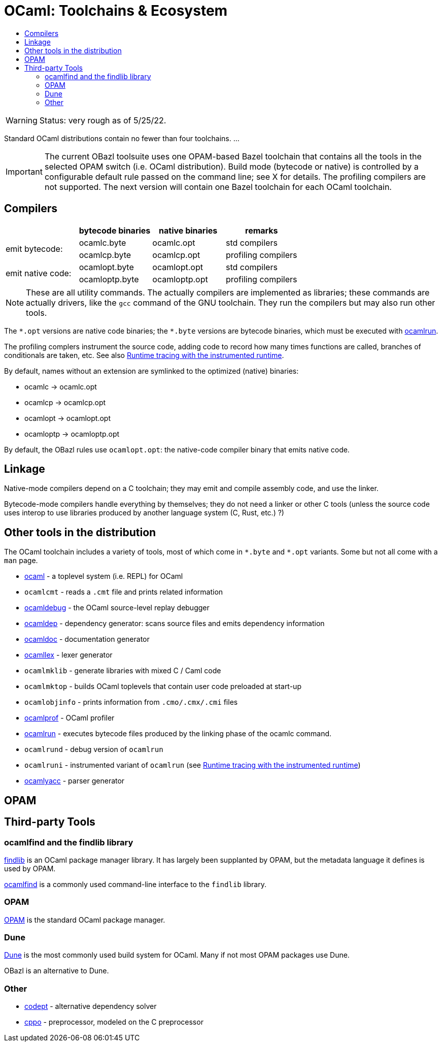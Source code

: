 = OCaml: Toolchains & Ecosystem
:page-permalink: /:path/toolchains
:page-layout: page_rules_ocaml
:page-pkg: ocaml
:page-doc: ocaml
:page-tags: [ocaml,toolchain]
:page-keywords: notes, tips, cautions, warnings, admonitions
:page-last_updated: May 16, 2022
:toc-title:
:toc: true

WARNING: Status: very rough as of 5/25/22.

Standard OCaml distributions contain no fewer than four toolchains.  ...

IMPORTANT: The current OBazl toolsuite uses one OPAM-based Bazel
toolchain that contains all the tools in the selected OPAM switch
(i.e. OCaml distribution). Build mode (bytecode or native) is
controlled by a configurable default rule passed on the command line;
see X for details. The profiling compilers are not supported. The next
version will contain one Bazel toolchain for each OCaml toolchain.

== Compilers

[cols="1,1,1,1"]
|===
| | bytecode binaries | native binaries | remarks

.2+.^|emit bytecode:
|ocamlc.byte
|ocamlc.opt
| std compilers

|ocamlcp.byte
|ocamlcp.opt
| profiling compilers

.2+.^|emit native code:
|ocamlopt.byte
|ocamlopt.opt
| std compilers

|ocamloptp.byte
|ocamloptp.opt
| profiling compilers

|===

NOTE: These are all utility commands. The actually compilers are
implemented as libraries; these commands are actually drivers, like
the `gcc` command of the GNU toolchain. They run the compilers but may
also run other tools.

The `\*.opt` versions are native code binaries; the `*.byte` versions
are bytecode binaries, which must be executed with
link:https://v2.ocaml.org/manual/runtime.html[ocamlrun,window="_blank"].

The profiling complers instrument the source code, adding code to
record how many times functions are called, branches of conditionals
are taken, etc.  See also link:https://v2.ocaml.org/manual/instrumented-runtime.html[Runtime tracing with the instrumented runtime,window="_blank"].

By default, names without an extension are symlinked to the optimized (native) binaries:

* ocamlc -> ocamlc.opt
* ocamlcp -> ocamlcp.opt
* ocamlopt -> ocamlopt.opt
* ocamloptp -> ocamloptp.opt

By default, the OBazl rules use `ocamlopt.opt`: the native-code compiler binary that emits native code.

== Linkage

Native-mode compilers depend on a C toolchain; they may emit and
compile assembly code, and use the linker.

Bytecode-mode compilers handle everything by themselves; they do not
need a linker or other C tools (unless the source code uses interop to
use libraries produced by another language system (C, Rust, etc.) ?)


== Other tools in the distribution

The OCaml toolchain includes a variety of tools, most of which come in
`\*.byte` and `*.opt` variants. Some but not all come with a `man` page.

* link:https://v2.ocaml.org/manual/toplevel.html[ocaml,window="_blank"] - a toplevel system (i.e. REPL) for OCaml
* `ocamlcmt` - reads a `.cmt` file and prints related information
* link:https://v2.ocaml.org/manual/debugger.html[ocamldebug,window="_blank"] - the OCaml source-level replay debugger
* link:https://v2.ocaml.org/manual/depend.html[ocamldep,window="_blank"] - dependency generator: scans source files and emits dependency information
* link:https://v2.ocaml.org/manual/ocamldoc.html[ocamldoc,window="_blank"] -  documentation generator
* link:https://v2.ocaml.org/manual/lexyacc.html#s%3Aocamllex-overview[ocamllex,window="_blank"] - lexer generator
* `ocamlmklib` - generate libraries with mixed C / Caml code
* `ocamlmktop` - builds OCaml toplevels that contain user code preloaded at start-up
* `ocamlobjinfo` - prints information from `.cmo/.cmx/.cmi` files
* link:https://v2.ocaml.org/manual/profil.html[ocamlprof,window="_blank"] - OCaml profiler
* link:https://v2.ocaml.org/manual/runtime.html[ocamlrun,window="_blank"] - executes bytecode files produced by the linking phase of the ocamlc command.
* `ocamlrund` - debug version of `ocamlrun`
* `ocamlruni` - instrumented variant of `ocamlrun` (see link:https://v2.ocaml.org/manual/instrumented-runtime.html[Runtime tracing with the instrumented runtime,window="_blank"])
* link:https://v2.ocaml.org/manual/lexyacc.html#s%3Aocamlyacc-overview[ocamlyacc,window="_blank"] - parser generator


== OPAM


== Third-party Tools

=== ocamlfind and the findlib library

link:http://projects.camlcity.org/projects/findlib.html[findlib,window="_blank"]
is an OCaml package manager library. It has largely been supplanted by OPAM,
but the metadata language it defines is used by OPAM.


link:https://github.com/ocaml/ocamlfind[ocamlfind,window="_blank"] is a commonly used command-line interface to the `findlib` library.

=== OPAM

link:https://opam.ocaml.org/[OPAM] is the standard OCaml package manager.

=== Dune

link:https://github.com/ocaml/dune[Dune] is the most commonly used
build system for OCaml. Many if not most OPAM packages use Dune.

OBazl is an alternative to Dune.

=== Other

* link:https://github.com/Octachron/codept[codept,window="_blank"] - alternative dependency solver
* link:https://github.com/ocaml-community/cppo[cppo,window="_blank"] - preprocessor, modeled on the C preprocessor



